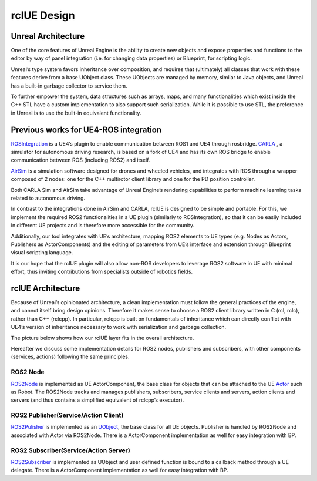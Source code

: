 rclUE Design
============

Unreal Architecture
--------------------
One of the core features of Unreal Engine is the ability to
create new objects and expose properties and functions to
the editor by way of panel integration (i.e. for changing data properties)
or Blueprint, for scripting logic.

Unreal’s type system favors inheritance over composition,
and requires that (ultimately) all classes that work with
these features derive from a base UObject class. These UObjects are managed by memory,
similar to Java objects, and Unreal has a built-in garbage collector to service them.

To further empower the system, data structures such as arrays, maps,
and many functionalities which exist inside the C++ STL have a custom implementation
to also support such serialization. While it is possible to use STL, the preference
in Unreal is to use the built-in equivalent functionality.

Previous works for UE4-ROS integration
--------------------------------------
`ROSIntegration <https://github.com/code-iai/ROSIntegration>`_ is a UE4’s plugin to enable communication between ROS1 and UE4 through rosbridge.
`CARLA <https://carla.org/>`_ , a simulator for autonomous driving research,
is based on a fork of UE4 and has its own ROS bridge
to enable communication between ROS (including ROS2) and itself.

`AirSim <https://microsoft.github.io/AirSim/>`_ is a simulation software designed for drones and wheeled vehicles,
and integrates with ROS through a wrapper composed of 2 nodes: one for the C++
multirotor client library and one for the PD position controller.

Both CARLA Sim and AirSim take advantage of Unreal Engine’s rendering
capabilities to perform machine learning tasks related to autonomous driving.

In contrast to the integrations done in AirSim and CARLA,
rclUE is designed to be simple and portable. For this, we implement
the required ROS2 functionalities in a UE plugin (similarly to ROSIntegration),
so that it can be easily included in different UE projects and is therefore more
accessible for the community.

Additionally, our tool integrates with UE’s architecture,
mapping ROS2 elements to UE types (e.g. Nodes as Actors, Publishers as ActorComponents)
and the editing of parameters from UE’s interface and extension through Blueprint visual
scripting language.

It is our hope that the rclUE plugin will also allow non-ROS developers to leverage ROS2
software in UE with minimal effort, thus inviting contributions from specialists outside
of robotics fields.

rclUE Architecture
------------------
Because of Unreal’s opinionated architecture, a clean implementation must follow the general
practices of the engine, and cannot itself bring design opinions.
Therefore it makes sense to choose a ROS2 client library written in C (rcl, rclc),
rather than C++ (rclcpp). In particular, rclcpp is built on fundamentals of
inheritance which can directly conflict with UE4’s version of inheritance necessary
to work with serialization and garbage collection.

The picture below shows how our rclUE layer fits in the overall architecture.

.. image:: images/rclUE_position.png

Hereafter we discuss some implementation details for ROS2 nodes, publishers and subscribers,
with other components (services, actions) following the same principles.

ROS2 Node
^^^^^^^^^
`ROS2Node <doxygen_generated/html/d7/d68/class_u_r_o_s2_node_component.html>`_
is implemented as UE ActorComponent, the base class for objects 
that can be attached to the UE `Actor <https://docs.unrealengine.com/5.1/en-US/actors-in-unreal-engine/>`_ 
such as Robot. 
The ROS2Node tracks and manages publishers, subscribers, service clients and servers, action clients and servers 
(and thus contains a simplified equivalent of rclcpp’s executor).

ROS2 Publisher(Service/Action Client)
^^^^^^^^^^^^^^^^^^^^^^^^^^^^^^^^^^^^^^^^^^
`ROS2Pulisher <doxygen_generated/html/d6/dd4/class_u_r_o_s2_publisher.html>`_
is implemented as an `UObject <https://docs.unrealengine.com/5.0/en-US/API/Runtime/CoreUObject/UObject/UObject/>`_, 
the base class for all UE objects. Publisher is handled by ROS2Node and associated with Actor via ROS2Node.
There is a ActorComponent implementation as well for easy integration with BP.

ROS2 Subscriber(Service/Action Server)
^^^^^^^^^^^^^^^^^^^^^^^^^^^^^^^^^^^^^^^^^^^
`ROS2Subscriber <doxygen_generated/html/de/d83/class_u_r_o_s2_subscriber.html>`_
is implemented as UObject and user defined function is bound to a callback method
through a UE delegate.
There is a ActorComponent implementation as well for easy integration with BP.